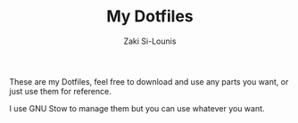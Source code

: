 #+TITLE: My Dotfiles
#+AUTHOR: Zaki Si-Lounis

These are my Dotfiles, feel free to download and use any parts you
want, or just use them for reference.

I use GNU Stow to manage them but you can use whatever you want.

